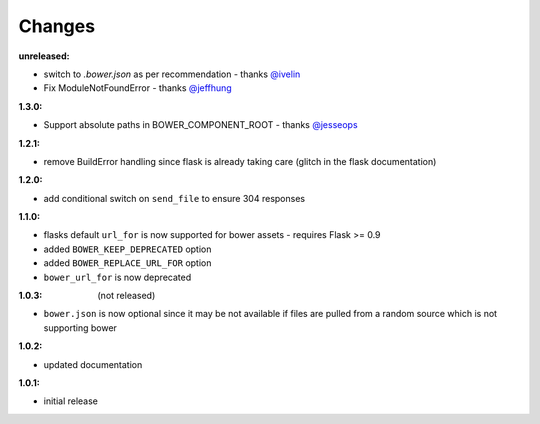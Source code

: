 Changes
-------

:unreleased:

- switch to `.bower.json` as per recommendation - thanks `@ivelin`_
- Fix ModuleNotFoundError - thanks `@jeffhung`_

.. _@ivelin: https://github.com/lobeck/flask-bower/pull/9
.. _@jeffhung: https://github.com/lobeck/flask-bower/pull/10

:1.3.0:

- Support absolute paths in BOWER_COMPONENT_ROOT - thanks `@jesseops`_

.. _@jesseops: https://github.com/lobeck/flask-bower/pull/6

:1.2.1:

- remove BuildError handling since flask is already taking care (glitch in the flask documentation)

:1.2.0:

- add conditional switch on ``send_file`` to ensure 304 responses

:1.1.0:

- flasks default ``url_for`` is now supported for bower assets - requires Flask >= 0.9
- added ``BOWER_KEEP_DEPRECATED`` option
- added ``BOWER_REPLACE_URL_FOR`` option
- ``bower_url_for`` is now deprecated

:1.0.3: (not released)

- ``bower.json`` is now optional since it may be not available  if files are pulled from a random source which is not supporting bower

:1.0.2:

- updated documentation

:1.0.1:

- initial release
